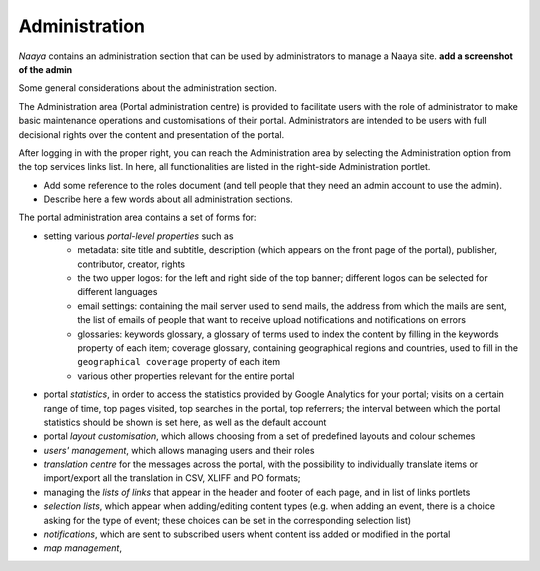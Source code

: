 Administration
==============

*Naaya* contains an administration section that can be used by administrators
to manage a Naaya site. **add a screenshot of the admin**

Some general considerations about the administration section. 


The Administration area (Portal administration centre) is provided to facilitate users with the
role of administrator to make basic maintenance operations and customisations of their portal. 
Administrators are intended to be users with full decisional rights over the content and presentation 
of the portal.

After logging in with the proper right, you can reach the Administration area by selecting the 
Administration option from the top services links list. In here, all functionalities are listed in
the right-side Administration portlet.

* Add some reference to the roles document (and tell people that they need an admin account to use the admin).
* Describe here a few words about all administration sections.

The portal administration area contains a set of forms for:

* setting various *portal-level properties* such as
	* metadata: site title and subtitle, description (which appears on the front page of the portal), publisher, contributor, creator, rights
	* the two upper logos: for the left and right side of the top banner; different logos can be selected for different languages
	* email settings: containing the mail server used to send mails, the address from which the mails are sent, the list of emails of people that want to receive upload notifications and notifications on errors
	* glossaries: keywords glossary, a glossary of terms used to index the content by filling in the keywords property of each item; coverage glossary, containing geographical regions and countries, used to fill in the ``geographical coverage`` property of each item
	* various other properties relevant for the entire portal
* portal *statistics*, in order to access the statistics provided by Google Analytics for your portal; visits on a certain range of time, top pages visited, top searches in the portal, top referrers; the interval between which the portal statistics should be shown is set here, as well as the default account
* portal *layout customisation*, which allows choosing from a set of predefined layouts and colour schemes
* *users' management*, which allows managing users and their roles
* *translation centre* for the messages across the portal, with the possibility to individually translate items or import/export all the translation in CSV, XLIFF and PO formats;
* managing the *lists of links* that appear in the header and footer of each page, and in list of links portlets
* *selection lists*, which appear when adding/editing content types (e.g. when adding an event, there is a choice asking for the type of event; these choices can be set in the corresponding selection list)
* *notifications*, which are sent to subscribed users whent content iss added or modified in the portal
* *map management*, 
 
 
    